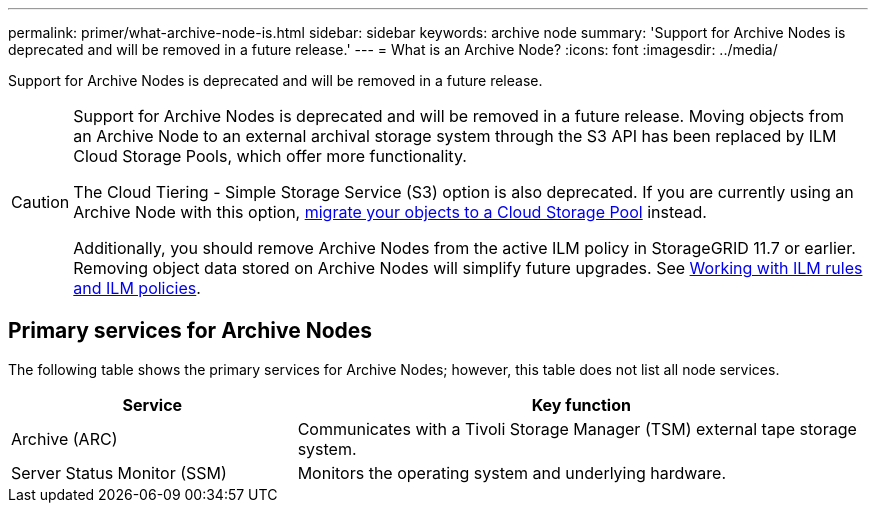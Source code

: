 ---
permalink: primer/what-archive-node-is.html
sidebar: sidebar
keywords: archive node
summary: 'Support for Archive Nodes is deprecated and will be removed in a future release.'
---
= What is an Archive Node?
:icons: font
:imagesdir: ../media/

[.lead]
Support for Archive Nodes is deprecated and will be removed in a future release. 

[CAUTION]
====
Support for Archive Nodes is deprecated and will be removed in a future release. Moving objects from an Archive Node to an external archival storage system through the S3 API has been replaced by ILM Cloud Storage Pools, which offer more functionality. 

The Cloud Tiering - Simple Storage Service (S3) option is also deprecated. If you are currently using an Archive Node with this option, link:../admin/migrating-objects-from-cloud-tiering-s3-to-cloud-storage-pool.html[migrate your objects to a Cloud Storage Pool] instead.

Additionally, you should remove Archive Nodes from the active ILM policy in StorageGRID 11.7 or earlier. Removing object data stored on Archive Nodes will simplify future upgrades. See link:../ilm/working-with-ilm-rules-and-ilm-policies.html[Working with ILM rules and ILM policies].

====

== Primary services for Archive Nodes

The following table shows the primary services for Archive Nodes; however, this table does not list all node services.


[cols="1a,2a" options="header"]
|===
| Service| Key function

| Archive (ARC)
| Communicates with a Tivoli Storage Manager (TSM) external tape storage system.

| Server Status Monitor (SSM)
| Monitors the operating system and underlying hardware.
|===
